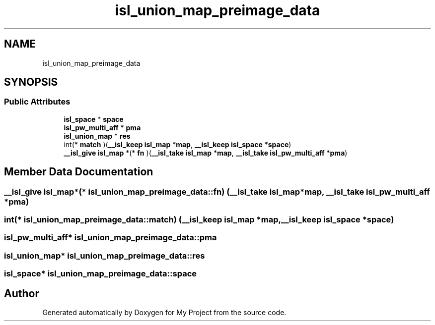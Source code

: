 .TH "isl_union_map_preimage_data" 3 "Sun Jul 12 2020" "My Project" \" -*- nroff -*-
.ad l
.nh
.SH NAME
isl_union_map_preimage_data
.SH SYNOPSIS
.br
.PP
.SS "Public Attributes"

.in +1c
.ti -1c
.RI "\fBisl_space\fP * \fBspace\fP"
.br
.ti -1c
.RI "\fBisl_pw_multi_aff\fP * \fBpma\fP"
.br
.ti -1c
.RI "\fBisl_union_map\fP * \fBres\fP"
.br
.ti -1c
.RI "int(* \fBmatch\fP )(\fB__isl_keep\fP \fBisl_map\fP *\fBmap\fP, \fB__isl_keep\fP \fBisl_space\fP *\fBspace\fP)"
.br
.ti -1c
.RI "\fB__isl_give\fP \fBisl_map\fP *(* \fBfn\fP )(\fB__isl_take\fP \fBisl_map\fP *\fBmap\fP, \fB__isl_take\fP \fBisl_pw_multi_aff\fP *\fBpma\fP)"
.br
.in -1c
.SH "Member Data Documentation"
.PP 
.SS "\fB__isl_give\fP \fBisl_map\fP*(* isl_union_map_preimage_data::fn) (\fB__isl_take\fP \fBisl_map\fP *\fBmap\fP, \fB__isl_take\fP \fBisl_pw_multi_aff\fP *\fBpma\fP)"

.SS "int(* isl_union_map_preimage_data::match) (\fB__isl_keep\fP \fBisl_map\fP *\fBmap\fP, \fB__isl_keep\fP \fBisl_space\fP *\fBspace\fP)"

.SS "\fBisl_pw_multi_aff\fP* isl_union_map_preimage_data::pma"

.SS "\fBisl_union_map\fP* isl_union_map_preimage_data::res"

.SS "\fBisl_space\fP* isl_union_map_preimage_data::space"


.SH "Author"
.PP 
Generated automatically by Doxygen for My Project from the source code\&.
